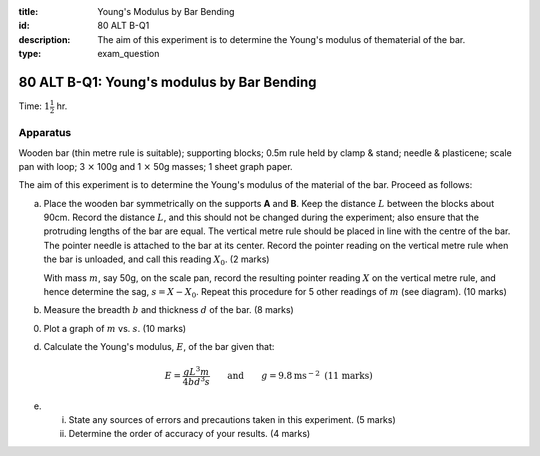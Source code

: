 :title: Young's Modulus by Bar Bending
:id: 80 ALT B-Q1
:description: The aim of this experiment is to determine the Young's modulus of thematerial of the bar.
:type: exam_question

80 ALT B-Q1: Young's modulus by Bar Bending
===========================================

Time: :math:`1 \frac{1}{2}` hr.

Apparatus
---------

Wooden bar (thin metre rule is suitable); supporting blocks; 0.5m rule
held by clamp & stand; needle & plasticene; scale pan with loop; 3
:math:`\times` 100g and 1 :math:`\times` 50g masses; 1 sheet graph
paper.

|80ALTB-1.1| 

The aim of this experiment is to determine the Young's modulus of the
material of the bar. Proceed as follows:

(a) Place the wooden bar symmetrically on the supports **A** and **B**.
    Keep the distance :math:`L` between the blocks about 90cm. Record
    the distance :math:`L`, and this should not be changed during the
    experiment; also ensure that the protruding lengths of the bar are
    equal. The vertical metre rule should be placed in line with the
    centre of the bar. The pointer needle is attached to the bar at its
    center. Record the pointer reading on the vertical metre rule when
    the bar is unloaded, and call this reading :math:`X_0`. (2 marks)

    With mass :math:`m`, say 50g, on the scale pan, record the resulting
    pointer reading :math:`X` on the vertical metre rule, and hence 
    determine the sag, :math:`s = X - X_0`. Repeat this procedure for 5 
    other readings of :math:`m` (see diagram). (10 marks)

(b) Measure the breadth :math:`b` and thickness :math:`d` of the bar. (8
    marks)

(0) Plot a graph of :math:`m` vs. :math:`s`. (10 marks)

(d) Calculate the Young's modulus, :math:`E`, of the bar given that:

.. math::
   E =\frac{g L^3 m}{4 b d^3 s} \qquad \text{and} \qquad g = 9.8 \text{ms} ^{-2} \text{  (11 marks)}
   

(e) 

    (i) State any sources of errors and precautions taken in this
        experiment. (5 marks)  

    (ii) Determine the order of accuracy of your results. (4 marks)

.. |80ALTB-1.1| image:: /images/69.png
